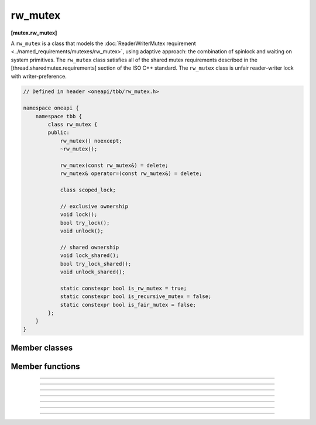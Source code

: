 .. SPDX-FileCopyrightText: 2020-2021 Intel Corporation
..
.. SPDX-License-Identifier: CC-BY-4.0

=============
rw_mutex
=============
**[mutex.rw_mutex]**

A ``rw_mutex`` is a class that models the :doc:`ReaderWriterMutex requirement <../named_requirements/mutexes/rw_mutex>`,
using adaptive approach: the combination of spinlock and waiting on system primitives.
The ``rw_mutex`` class satisfies all of the shared mutex requirements described in the [thread.sharedmutex.requirements] section of the ISO C++ standard.
The ``rw_mutex`` class is unfair reader-writer lock with writer-preference.

.. code:: cpp

    // Defined in header <oneapi/tbb/rw_mutex.h>

    namespace oneapi {
        namespace tbb {
            class rw_mutex {
            public:
                rw_mutex() noexcept;
                ~rw_mutex();

                rw_mutex(const rw_mutex&) = delete;
                rw_mutex& operator=(const rw_mutex&) = delete;

                class scoped_lock;

                // exclusive ownership
                void lock();
                bool try_lock();
                void unlock();

                // shared ownership
                void lock_shared();
                bool try_lock_shared();
                void unlock_shared();

                static constexpr bool is_rw_mutex = true;
                static constexpr bool is_recursive_mutex = false;
                static constexpr bool is_fair_mutex = false;
            };
        }
    }

Member classes
--------------

.. namespace:: tbb::rw_mutex
	       
.. cpp:class:: scoped_lock

    The corresponding scoped-lock class. See the :doc:`ReaderWriterMutex requirement <../named_requirements/mutexes/rw_mutex>`.

Member functions
----------------

.. cpp:function:: rw_mutex()

    Constructs unlocked ``rw_mutex``.

--------------------------------------------------

.. cpp:function:: ~rw_mutex()

    Destroys unlocked ``rw_mutex``.

--------------------------------------------------

.. cpp:function:: void lock()

    Acquires a lock. It uses adaptive logic for waiting: it blocks after particular time period of busy wait.

--------------------------------------------------

.. cpp:function:: bool try_lock()

    Tries to acquire a lock (non-blocking) on write. Returns **true** if succeeded; **false** otherwise.

--------------------------------------------------

.. cpp:function:: void unlock()

    Releases the write lock held by the current thread.

--------------------------------------------------

.. cpp:function:: void lock_shared()

    Acquires a lock on read. It uses adaptive logic for waiting: it blocks after particular time period of busy wait.

--------------------------------------------------

.. cpp:function:: bool try_lock_shared()

    Tries to acquire the lock (non-blocking) on read. Returns **true** if succeeded; **false** otherwise.

--------------------------------------------------

.. cpp:function:: void unlock_shared()

    Releases the read lock held by the current thread.
